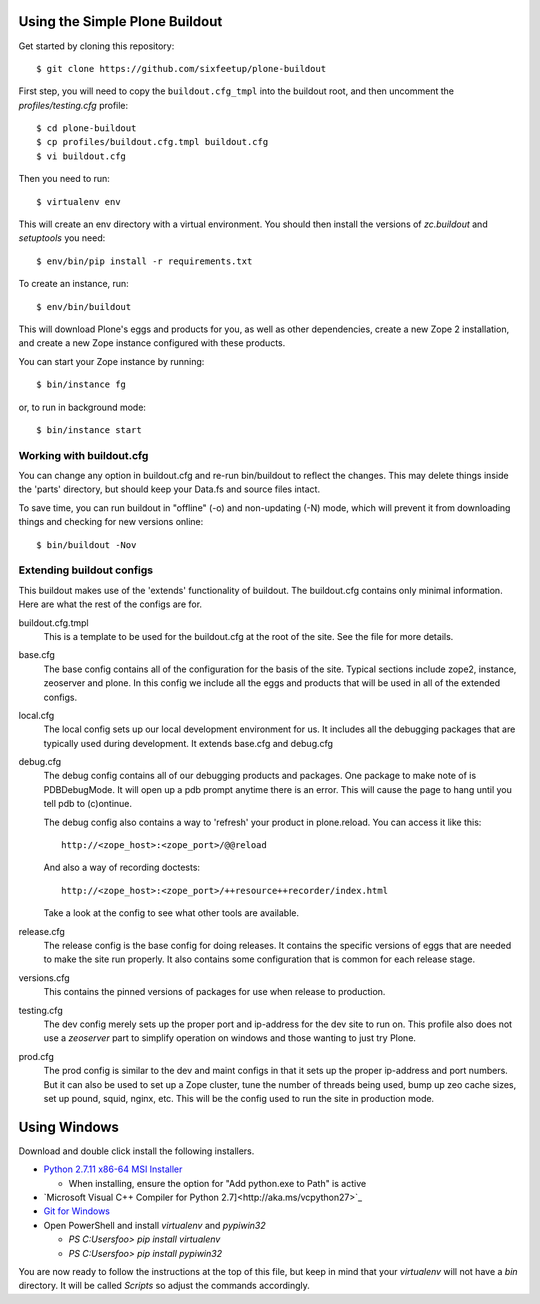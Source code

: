 ===============================
Using the Simple Plone Buildout
===============================
 
Get started by cloning this repository::

 $ git clone https://github.com/sixfeetup/plone-buildout

First step, you will need to copy the ``buildout.cfg_tmpl`` into the
buildout root, and then uncomment the `profiles/testing.cfg` profile::

 $ cd plone-buildout
 $ cp profiles/buildout.cfg.tmpl buildout.cfg
 $ vi buildout.cfg

Then you need to run::

 $ virtualenv env
 
This will create an env directory with a virtual environment. You should then
install the versions of `zc.buildout` and `setuptools` you need::

 $ env/bin/pip install -r requirements.txt

To create an instance, run::

 $ env/bin/buildout
 
This will download Plone's eggs and products for you, as well as other 
dependencies, create a new Zope 2 installation, and create a new Zope instance
configured with these products.

You can start your Zope instance by running::

 $ bin/instance fg
 
or, to run in background mode::

 $ bin/instance start
 

Working with buildout.cfg
-------------------------

You can change any option in buildout.cfg and re-run bin/buildout to reflect
the changes. This may delete things inside the 'parts' directory, but should
keep your Data.fs and source files intact.

To save time, you can run buildout in "offline" (-o) and non-updating (-N)
mode, which will prevent it from downloading things and checking for new
versions online::

 $ bin/buildout -Nov

Extending buildout configs
--------------------------

This buildout makes use of the 'extends' functionality of buildout.  The
buildout.cfg contains only minimal information.  Here are what the rest of the
configs are for.

buildout.cfg.tmpl
  This is a template to be used for the buildout.cfg at the root of the
  site. See the file for more details.

base.cfg
  The base config contains all of the configuration for the basis of the site.
  Typical sections include zope2, instance, zeoserver and plone.  In this
  config we include all the eggs and products that will be used in all of the
  extended configs.

local.cfg
  The local config sets up our local development environment for us.  It
  includes all the debugging packages that are typically used during
  development.  It extends base.cfg and debug.cfg

debug.cfg
  The debug config contains all of our debugging products and packages. One
  package to make note of is PDBDebugMode.  It will open up a pdb prompt
  anytime there is an error.  This will cause the page to hang until you tell
  pdb to (c)ontinue.
  
  The debug config also contains a way to 'refresh' your product in
  plone.reload.  You can access it like this::
  
    http://<zope_host>:<zope_port>/@@reload
  
  And also a way of recording doctests::
  
    http://<zope_host>:<zope_port>/++resource++recorder/index.html
  
  Take a look at the config to see what other tools are available.

release.cfg
  The release config is the base config for doing releases.  It contains the
  specific versions of eggs that are needed to make the site run properly.  It
  also contains some configuration that is common for each release stage.

versions.cfg
  This contains the pinned versions of packages for use when release to production.

testing.cfg
  The dev config merely sets up the proper port and ip-address for the dev
  site to run on. This profile also does not use a `zeoserver` part to simplify
  operation on windows and those wanting to just try Plone.

prod.cfg
  The prod config is similar to the dev and maint configs in that it sets up
  the proper ip-address and port numbers.  But it can also be used to set up a
  Zope cluster, tune the number of threads being used, bump up zeo cache
  sizes, set up pound, squid, nginx, etc.  This will be the config used to run
  the site in production mode.

=============
Using Windows
=============

Download and double click install the following installers.

* `Python 2.7.11 x86-64 MSI Installer <https://www.python.org/downloads/release/python-2711>`_

  * When installing, ensure the option for "Add python.exe to Path" is active

* `Microsoft Visual C++ Compiler for Python 2.7]<http://aka.ms/vcpython27>`_
* `Git for Windows <https://git-for-windows.github.io>`_
* Open PowerShell and install `virtualenv` and `pypiwin32`

  * `PS C:\Users\foo> pip install virtualenv`
  * `PS C:\Users\foo> pip install pypiwin32`

You are now ready to follow the instructions at the top of this file, but keep in mind that your `virtualenv` will not have a `bin` directory. It will be called `Scripts` so adjust the commands accordingly.
